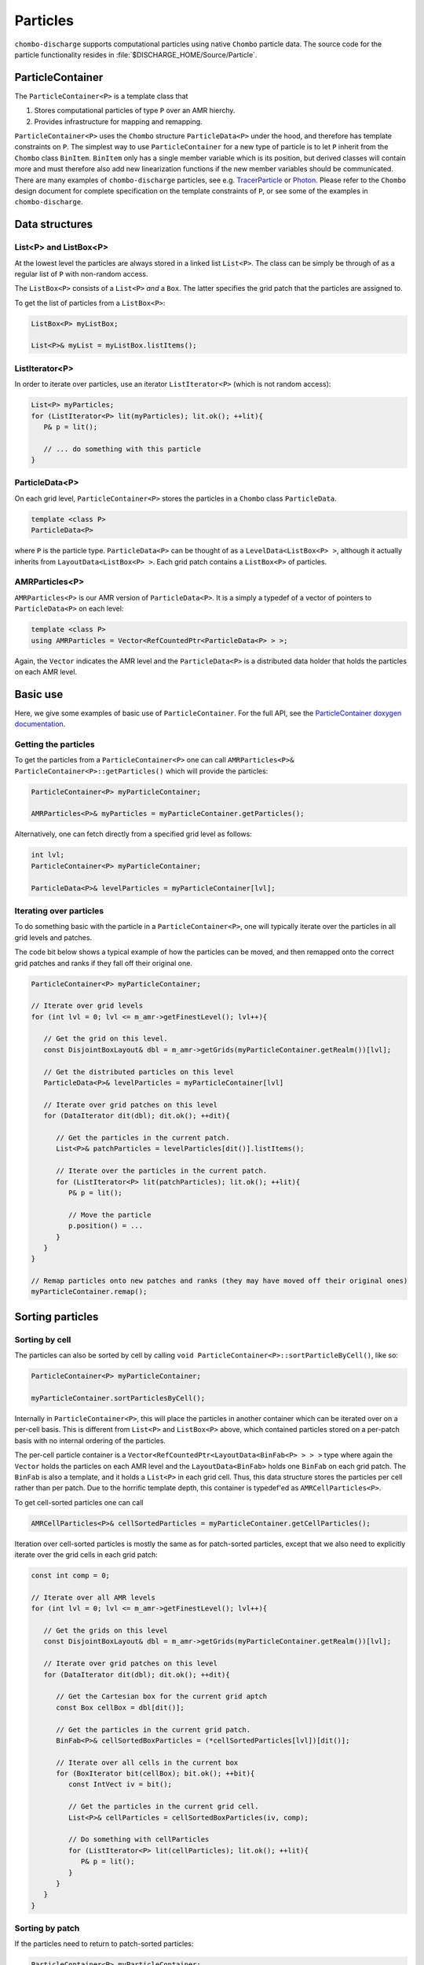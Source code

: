 .. _Chap:Particles:

Particles
=========

``chombo-discharge`` supports computational particles using native ``Chombo`` particle data.
The source code for the particle functionality resides in :file:`$DISCHARGE_HOME/Source/Particle`. 

ParticleContainer
------------------

The ``ParticleContainer<P>`` is a template class that

#. Stores computational particles of type ``P`` over an AMR hierchy.
#. Provides infrastructure for mapping and remapping. 

``ParticleContainer<P>`` uses the ``Chombo`` structure ``ParticleData<P>`` under the hood, and therefore has template constraints on ``P``.
The simplest way to use ``ParticleContainer`` for a new type of particle is to let ``P`` inherit from the ``Chombo`` class ``BinItem``.
``BinItem`` only has a single member variable which is its position, but derived classes will contain more and must therefore also add new linearization functions if the new member variables should be communicated.
There are many examples of ``chombo-discharge`` particles, see e.g. `TracerParticle <https://chombo-discharge.github.io/chombo-discharge/doxygen/html/classTracerParticle.html>`_ or `Photon <https://chombo-discharge.github.io/chombo-discharge/doxygen/html/classPhoton.html>`_.
Please refer to the ``Chombo`` design document for complete specification on the template constraints of ``P``, or see some of the examples in ``chombo-discharge``. 

Data structures
---------------

List<P> and ListBox<P>
______________________

At the lowest level the particles are always stored in a linked list ``List<P>``.
The class can be simply be through of as a regular list of ``P`` with non-random access. 

The ``ListBox<P>`` consists of a ``List<P>`` *and* a ``Box``.
The latter specifies the grid patch that the particles are assigned to.

To get the list of particles from a ``ListBox<P>``:

.. code-block::

   ListBox<P> myListBox;
   
   List<P>& myList = myListBox.listItems();


ListIterator<P>
_______________

In order to iterate over particles, use an iterator ``ListIterator<P>`` (which is not random access):

.. code-block:: c++

   List<P> myParticles;
   for (ListIterator<P> lit(myParticles); lit.ok(); ++lit){
      P& p = lit();
      
      // ... do something with this particle
   }

ParticleData<P>
_______________

On each grid level, ``ParticleContainer<P>`` stores the particles in a ``Chombo`` class ``ParticleData``. 

.. code-block:: c++

   template <class P>
   ParticleData<P>

where ``P`` is the particle type.
``ParticleData<P>`` can be thought of as a ``LevelData<ListBox<P> >``, although it actually inherits from ``LayoutData<ListBox<P> >``.
Each grid patch contains a ``ListBox<P>`` of particles. 


AMRParticles<P>
_______________

``AMRParticles<P>`` is our AMR version of ``ParticleData<P>``.
It is a simply a typedef of a vector of pointers to ``ParticleData<P>`` on each level:

.. code-block:: c++

   template <class P>
   using AMRParticles = Vector<RefCountedPtr<ParticleData<P> > >;

Again, the ``Vector`` indicates the AMR level and the ``ParticleData<P>`` is a distributed data holder that holds the particles on each AMR level.

Basic use
---------

Here, we give some examples of basic use of ``ParticleContainer``.
For the full API, see the `ParticleContainer doxygen documentation <https://chombo-discharge.github.io/chombo-discharge/doxygen/html/classParticleContainer.html>`_.

Getting the particles
_____________________

To get the particles from a ``ParticleContainer<P>`` one can call ``AMRParticles<P>& ParticleContainer<P>::getParticles()`` which will provide the particles:

.. code-block:: c++

   ParticleContainer<P> myParticleContainer;
   
   AMRParticles<P>& myParticles = myParticleContainer.getParticles();

Alternatively, one can fetch directly from a specified grid level as follows:

.. code-block:: c++

   int lvl;
   ParticleContainer<P> myParticleContainer;
   
   ParticleData<P>& levelParticles = myParticleContainer[lvl];

Iterating over particles
________________________

To do something basic with the particle in a ``ParticleContainer<P>``, one will typically iterate over the particles in all grid levels and patches.

The code bit below shows a typical example of how the particles can be moved, and then remapped onto the correct grid patches and ranks if they fall off their original one. 

.. code-block:: c++

   ParticleContainer<P> myParticleContainer;

   // Iterate over grid levels
   for (int lvl = 0; lvl <= m_amr->getFinestLevel(); lvl++){

      // Get the grid on this level. 
      const DisjointBoxLayout& dbl = m_amr->getGrids(myParticleContainer.getRealm())[lvl];

      // Get the distributed particles on this level
      ParticleData<P>& levelParticles = myParticleContainer[lvl]

      // Iterate over grid patches on this level
      for (DataIterator dit(dbl); dit.ok(); ++dit){

         // Get the particles in the current patch.
	 List<P>& patchParticles = levelParticles[dit()].listItems();

	 // Iterate over the particles in the current patch.
	 for (ListIterator<P> lit(patchParticles); lit.ok(); ++lit){
	    P& p = lit();

	    // Move the particle
	    p.position() = ...
	 }
      }
   }

   // Remap particles onto new patches and ranks (they may have moved off their original ones)
   myParticleContainer.remap();

Sorting particles
-----------------

Sorting by cell
_______________

The particles can also be sorted by cell by calling ``void ParticleContainer<P>::sortParticleByCell()``, like so:

.. code-block:: c++

   ParticleContainer<P> myParticleContainer;

   myParticleContainer.sortParticlesByCell();

Internally in ``ParticleContainer<P>``, this will place the particles in another container which can be iterated over on a per-cell basis.
This is different from ``List<P>`` and ``ListBox<P>`` above, which contained particles stored on a per-patch basis with no internal ordering of the particles.

The per-cell particle container is a ``Vector<RefCountedPtr<LayoutData<BinFab<P> > > >`` type where again the ``Vector`` holds the particles on each AMR level and the ``LayoutData<BinFab>`` holds one ``BinFab`` on each grid patch.
The ``BinFab`` is also a template, and it holds a ``List<P>`` in each grid cell.
Thus, this data structure stores the particles per cell rather than per patch.
Due to the horrific template depth, this container is typedef'ed as ``AMRCellParticles<P>``.

To get cell-sorted particles one can call

.. code-block:: c++

   AMRCellParticles<P>& cellSortedParticles = myParticleContainer.getCellParticles();

Iteration over cell-sorted particles is mostly the same as for patch-sorted particles, except that we also need to explicitly iterate over the grid cells in each grid patch:

.. code-block:: c++

   const int comp = 0;

   // Iterate over all AMR levels
   for (int lvl = 0; lvl <= m_amr->getFinestLevel(); lvl++){

      // Get the grids on this level
      const DisjointBoxLayout& dbl = m_amr->getGrids(myParticleContainer.getRealm())[lvl];

      // Iterate over grid patches on this level
      for (DataIterator dit(dbl); dit.ok(); ++dit){

         // Get the Cartesian box for the current grid aptch
         const Box cellBox = dbl[dit()];

	 // Get the particles in the current grid patch.
	 BinFab<P>& cellSortedBoxParticles = (*cellSortedParticles[lvl])[dit()];

	 // Iterate over all cells in the current box
	 for (BoxIterator bit(cellBox); bit.ok(); ++bit){
	    const IntVect iv = bit();

	    // Get the particles in the current grid cell.
	    List<P>& cellParticles = cellSortedBoxParticles(iv, comp);

	    // Do something with cellParticles
	    for (ListIterator<P> lit(cellParticles); lit.ok(); ++lit){
	       P& p = lit();
	    }
	 }
      }
   }

Sorting by patch
________________

If the particles need to return to patch-sorted particles:

.. code-block:: c++

   ParticleContainer<P> myParticleContainer;

   myParticleContainer.sortParticlesByPatch();

.. important::
   
   If particles are sorted by cell, calling ``ParticleContainer<P>`` member functions that fetch particles by patch will issue an error.
   This is done by design since the patch-sorted particles have been moved to a different container.
   Note that remapping particles also requires that the particles are patch-sorted.
   Calling ``remap()`` with cell-sorted particles will issue a run-time error. 

Allocating particles
--------------------

``AmrMesh`` has a very simple function for allocating a ``ParticleContainer<P>``:

.. code-block:: c++

  template <typename P>
  void allocate(ParticleContainer<P>& a_container, const int a_pvrBuffer, const std::string a_realm);		

which will allocate a ``ParticleContainer`` on realm ``a_realm`` with a buffer zone of ``a_pvrBuffer``. 
This buffer zone adjusts if particles on the fine side of a refinement boundary map to the coarse grid or the fine grid (see :ref:`Chap:ParticleMapping`). 

.. _Chap:ParticleMapping:   
   
Mapping and remapping
---------------------

Mapping particles with ParticleValidRegion
__________________________________________

The ``ParticleValidRegion`` (PVR) allows particles to be transferred to coarser grid levels if they are within a specified number of grid cells from the refinement boundary.
There are two reasons why such a functionality is useful:

#. Particles that live in the first strip of cells on the fine side of a refinement boundary have deposition clouds that hang over the boundary and into ghost cells.
   This mass must be added to the coarse level, which adds algorithmic complexity (``chombo-discharge`` can handle this complexity). 
   
#. Deposition and interpolation kernels can be entirely contained within a grid level.
   It might be useful to keep the kernel on a specific AMR level for a certain number of time step. 

.. figure:: /_static/figures/ParticleValidRegion.png
   :width: 50%
   :align: center

   The ``ParticleValidRegion`` allows particles whose position fall into a fine grid patch to be moved to a coarser level if they are within a specified distance from the refinement boundary.
   In this case, the green particles that overlap with the fine-level grid are remapped to the coarse level. 

The PVR is automatically allocated through the particle constructor by specifying the ``a_pvrBuffer`` flag.
If you do not want to use PVR functionality, simply set ``a_pvrBuffer = 0`` for your ``ParticleContainer<P>``.
In this case the particles will live on the grid patch that contains them. 


Remapping particles
___________________

Particles that move off their original grid patch must be remapped in order to ensure that they are assigned to the correct grid.
The remapping function for ``ParticleContainer<P>`` is ``void ParticleContainer<P>::remap()``, which is simply used as follows:
   
.. code-block::

   ParticleContainer<P> myParticles;

   myParticles.remap();

Note that if a PVR region is set, the particle container remapping will respect it. 

Regridding
----------

``ParticleContainer<P>`` is comparatively simple to regrid, and this is done in two steps:

1. Each MPI rank collects *all* particles on a single ``List<P>`` by calling

   .. code-block:: c++

      void ParticleContainer<P>::preRegrid(int a_base)
      
   This will pull the particles off their current grids and collect them in a single list (on a per-rank basis).
   
2. When ``ParticleContainer<P>`` regrids, each rank adds his ``List<P>`` back into the internal particle containers.

The use case typically looks like this:

.. code-block:: c++
   
   ParticleContainer<P> myParticleContainer;

   // Each rank caches his particles
   const int baseLevel = 0;
   myParticleContainer.preRegrid(0);

   // Driver does a regrid.
   .
   .
   .
   
   // After the regrid we fetch grids from AmrMesh:
   Vector<DisjointBoxLayout> grids;
   Vector<ProblemDomain> domains;
   Vector<Real> dx;
   Vector<int> refinement_ratios;
   int base;
   int newFinestLevel;
   
   myParticleContainer.regrid(grids, domains, dx, refinement_ratios, baseLevel, newFinestLevel);

Here, ``baseLevel`` is the finest level that didn't change and ``newFinestLevel`` is the finest AMR level after the regrid. 

.. _Chap:MaskedParticles:

Masked particles
----------------

``ParticleContainer<P>`` also supports the concept of *masked particles*, where one can fetch a subset of particles that live only in specified regions in space.
Typically, this "specified region" is the refinement boundary, but the functionality is generic and might prove useful also in other cases.

When *masked particles* are used, the user can provide a boolean mask over the AMR hierarchy and obtain the subset of particles that live in regions where the mask evaluates to true.
This functionality is for example used for some of the particle deposition methods in ``chombo-discharge`` where we deposit particles that live near the refinement boundary with special deposition functions.

To fill the masked particles, ``ParticleContainer<P>`` has members functions for copying the particles into internal data containers which the user can later fetch.
The function signatures for these are

.. code-block:: c++

   using AmrMask = Vector<RefCountedPtr<LevelData<BaseFab<bool> > > >;

   template <class P>
   void copyMaskParticles(const AmrMask& a_mask) const;

   template <class P>   
   void copyNonMaskParticles(const AmrMask& a_mask) const;

The argument ``a_mask`` holds a bool at each cell in the AMR hierarchy.
Particles that live in cells where ``a_mask`` is true will be copied to an internal data holder in ``ParticleContainer<P>`` which can be retried through a call

.. code-block:: c++

   AMRParticles<P>& maskParticles = myParticleContainer.getMaskParticles();

Note that ``copyNonMaskParticles`` is just like ``copyMaskParticles`` except that the bools in ``a_mask`` have been flipped.

Note that the mask particles are *copied*, and the original particles are left untouched.
After the user is done with the particles, they should be deleted through the functions ``void clearMaskParticles()`` and ``void clearNonMaskParticles``, like so:

.. code-block:: c++

   AmrMask myMask;
   ParticleContainer<P> myParticles;

   // Copy mask particles
   myParticles.copyMaskParticles(myMask);

   // Do something with the mask particles
   AMRParticles<P>& maskParticles = myParticleContainer.getMaskParticles();

   // Release the mask particles
   myParticles.clearMaskParticles();

Creating particle halo masks
____________________________

``AmrMesh`` can register a *halo* mask with a specified width:

.. code-block:: c++

   void registerMask(const std::string a_mask, const int a_buffer, const std::string a_realm);

where ``a_mask`` must be ``"s_particle_halo"``.
This will register a mask which is false everywhere except in coarse-grid cells that are within a distance a_buffer from the refinement boundary, see :numref:`Fig:HaloMask`.

.. _Fig:HaloMask:
.. figure:: /_static/figures/HaloMask.png
   :width: 40%
   :align: center

   Example of a particle halo mask (shaded green color) surrounding refined grid levels.
   
Embedded boundaries
-------------------

``ParticleContainer<P>`` is EB-agnostic and has no information about the embedded boundary.
This means that particles remap just as if the EB was not there.
Interaction with the EB is done via the implicit function or discrete information, as well as modifications in the interpolation and deposition steps. 

Signed distance function
________________________

When signed distance functions are used, one can always query how far a particle is from a boundary:

.. code-block:: c++

   List<P>& particles;
   BaseIF distanceFunction;

   for (ListIterator<P> lit(particles); lit.ok(); ++lit){
      const P& p          = lit();
      const RealVect& pos = p.position();

      const Real distanceToBoundary = distanceFunction.value(pos);
   }

If the particle is inside the EB then the signed distance function will be positive and the particle can be removed from the simulation.
The distance function can also be used to detect collisions between particles and the EB. 

Particle depositon
------------------

To deposit particles on the mesh, the user can call the templated function ``AmrMesh::depositParticles`` which has a signature

.. code-block:: c++
		
  template <class P, const Real&(P::*particleScalarField)() const>
  void depositParticles(EBAMRCellData&              a_meshData,
			const std::string&          a_realm,
			const phase::which_phase&   a_phase,	       
			const ParticleContainer<P>& a_particles,
			const DepositionType        a_depositionType,
			const CoarseFineDeposition  a_coarseFineDeposition,
			const bool                  a_forceIrregNGP);

  template <class P, const RealVect&(P::*particleVectorField)() const>
  void depositParticles(EBAMRCellData&              a_meshData,
			const std::string&          a_realm,
			const phase::which_phase&   a_phase,	       
			const ParticleContainer<P>& a_particles,
			const DepositionType        a_depositionType,
			const CoarseFineDeposition  a_coarseFineDeposition,
			const bool                  a_forceIrregNGP);			

Here, the template parameter ``P`` is the particle type and the template parameter ``particleScalarField`` is a C++ pointer-to-member-function.
This function must have the indicated signature ``const Real& P::particleScalarField() const`` *or* the signature ``Real P::particleScalarField() const``.
The pointer-to-member ``particleScalarField`` indicates the variable to be deposited on the mesh.
This function pointer does not need to return a member in the particle class.

Note that when depositing vector-quantities (such as electric currents), one must call the version which takes ``RealVect P::particleVectorField() const`` as a template parameter.
The supplied function must return a ``RealVect`` and ``a_meshData`` must have ``SpaceDim`` components. 

Next, the input arguments to ``depositParticles`` are the output mesh data holder (must have exactly one or ``SpaceDim`` components), the realm and phase where the particles live, and the particles themselves (``a_particles``).
The enum ``DepositionType`` and input argument ``a_depositionType`` indicates the deposition method.
Valid arguments are

* ``DepositionType::NGP`` (Nearest grid-point).
* ``DepositionType::CIC`` (Cloud-In-Cell).
* ``DepositionType::TSC`` (Triangle-Shaped Cloud).
* ``DepositionType::W4``  (Fourth order weighted).

The input argument ``a_coarseFineDeposition`` determines how coarse-fine deposition is handled.
Strictly speaking, this argument only affects how the particle mass is deposited from the coarse level to the fine level. 
Valid input arguments are

* ``CoarseFineDeposition::PVR`` This uses a standard PVR formulation.
  When the particles near the refinement boundary deposit on the mesh, some of the mass from the coarse-side particles will end up underneath the fine grid.
  This mass is interpolated to the fine grid using piecewise constant interpolation.
  If the fine-level particles also have particle clouds that hang over the refinement boundary, the hanging mass will be added to the coarse level.
* ``CoarseFineDeposition::Halo`` This uses a what we call *halo* particles. 
  Instead of interpolating the mass from the invalid coarse region onto the fine level, the particles near the refinement boundary (i.e., the *halo* particles) deposit directly into the fine level but with 2x or 4x the particle width.
  So, if a coarse-level particle lives right next to the fine grid and the refinement factor between the grids is :math:`r`, it will deposit both into the fine grid with :math:`r` times the particle width compared to the coarse grid.
  Again, if the fine-level particles also have particle clouds that hang over the refinement boundary, the hanging mass will be added to the coarse level.
* ``CoarseFineDeposition::HaloNGP`` This uses halo particles, but the particles along the refinement boundary are deposited with an NGP scheme. 

Finally, the flag ``a_forceIrregNGP`` permits the user to enforce nearest grid-point deposition in cut-cells.
This option is motivated by the fact that some applications might require hard mass conservation, and the user can ensure that mass is never deposited into covered grid cells. 

As an example, if the particle type ``P`` needs to deposit a computational mass on the mesh, the particle class will at least contain the following member functions:

.. code-block:: c++

   class P : public BinItem {
   public:

      const Real& mass() const {
         return m_mass;
      }

      Real mass2() const {
         return m_mass*m_mass.
      }

      RealVect momentum() const {
         return m_mass*m_velocity;
      }

   protected:

      Real m_mass;

      Real m_velocity;
   };

Here, we have included an extra member function ``mass()`` which returns the squared mass.
Note that the function does not return a member variable but an r-value.
When depositing the mass on the mesh the user will e.g. call

.. code-block:: c++

   RefCountedPtr<AmrMesh> amr;

   amr->depositParticles<P, &P::mass >(...);
   amr->depositParticles<P, &P::mass2>(...);

When depositing momentum, use

.. code-block:: c++
		
   amr->depositParticles<P,  &P::momentum>(...).      

Particle interpolation
----------------------

To interpolate a field onto a particle position, the user can call the ``AmrMesh`` member functions


.. code-block:: c++
		
  template <class P, Real&(P::*particleScalarField)()>
  void interpolateParticles(ParticleContainer<P>&      a_particles,
			    const std::string&         a_realm,
			    const phase::which_phase&  a_phase,	       			    
			    const EBAMRCellData&       a_meshScalarField,
			    const DepositionType       a_interpType,	
			    const bool                 a_forceIrregNGP) const;

  template <class P, RealVect&(P::*particleVectorField)()>
  void interpolateParticles(ParticleContainer<P>&      a_particles,
			    const std::string&         a_realm,
			    const phase::which_phase&  a_phase,	       			    			    
			    const EBAMRCellData&       a_meshVectorField,
			    const DepositionType       a_interpType,
			    const bool                 a_forceIrregNGP) const;

The function signature for particle interpolation is pretty much the same as for particle deposition, with the exception of the interpolated field.
The template parameter ``P`` still indicates the particle type, but the user can interpolate onto either a scalar particle variable or a vector variable.
For example, in order to interpolate the particle acceleration, the particle class (let's call it ``MyParticleClass``) will typically have a member function ``RealVect& acceleration()``, and in this case one can interpolate the acceleration by

.. code-block:: c++

   RefCountedPtr<AmrMesh> amr;

   amr->interpolateParticles<MyParticleClass, &MyParticleClass::acceleration>(...)

Note that if the user interpolates onto a scalar variable, the mesh variable must have exactly one component.
Likewise, if interpolating a vector variable, the mesh variable must have exact ``SpaceDim`` components. 
